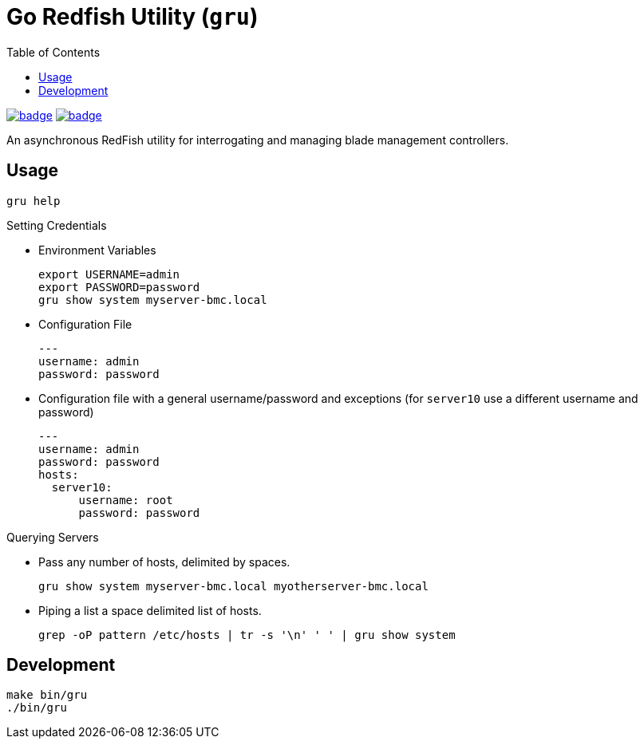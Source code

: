 = Go Redfish Utility (`gru`)
:toc:
:toclevels: 3

image:https://github.com/Cray-HPE/gru/actions/workflows/test.yml/badge.svg[link="https://github.com/Cray-HPE/gru/actions/workflows/test.yml",title="Test status"]
image:https://github.com/Cray-HPE/gru/actions/workflows/lint.yml/badge.svg[link="https://github.com/Cray-HPE/gru/actions/workflows/lint.yml",title="Lint status"]

An asynchronous RedFish utility for interrogating and managing blade management controllers.

== Usage

[source,bash]
----
gru help
----

.Setting Credentials

* Environment Variables
+
[source,bash]
----
export USERNAME=admin
export PASSWORD=password
gru show system myserver-bmc.local
----

* Configuration File
+
[source,yaml]
----
---
username: admin
password: password
----

* Configuration file with a general username/password and exceptions (for `server10` use a different username and password)
+
[source,yaml]
----
---
username: admin
password: password
hosts:
  server10:
      username: root
      password: password
----


.Querying Servers

* Pass any number of hosts, delimited by spaces.
+
[source,bash]
----
gru show system myserver-bmc.local myotherserver-bmc.local
----
* Piping a list a space delimited list of hosts.
+
[source,bash]
----
grep -oP pattern /etc/hosts | tr -s '\n' ' ' | gru show system
----

== Development

[source,bash]
----
make bin/gru
./bin/gru
----
